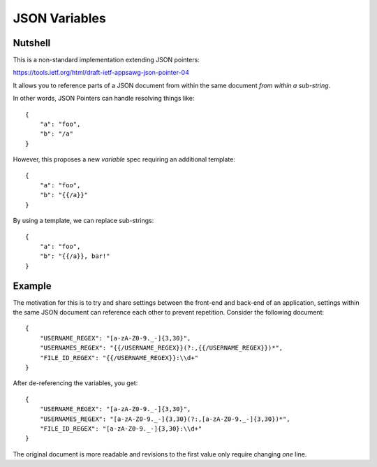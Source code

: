 JSON Variables
==============

Nutshell
--------

This is a non-standard implementation extending JSON pointers:

https://tools.ietf.org/html/draft-ietf-appsawg-json-pointer-04

It allows you to reference parts of a JSON document from within the same
document *from within a sub-string*.

In other words, JSON Pointers can handle resolving things like:

::

    {
        "a": "foo",
        "b": "/a"
    }

However, this proposes a new *variable* spec requiring an additional
template:

::

    {
        "a": "foo",
        "b": "{{/a}}"
    }

By using a template, we can replace sub-strings:

::

    {
        "a": "foo",
        "b": "{{/a}}, bar!"
    }

Example
-------

The motivation for this is to try and share settings between the
front-end and back-end of an application, settings within the same JSON
document can reference each other to prevent repetition. Consider the
following document:

::

    {
        "USERNAME_REGEX": "[a-zA-Z0-9._-]{3,30}",
        "USERNAMES_REGEX": "{{/USERNAME_REGEX}}(?:,{{/USERNAME_REGEX}})*",
        "FILE_ID_REGEX": "{{/USERNAME_REGEX}}:\\d+"
    }

After de-referencing the variables, you get:

::

    {
        "USERNAME_REGEX": "[a-zA-Z0-9._-]{3,30}",
        "USERNAMES_REGEX": "[a-zA-Z0-9._-]{3,30}(?:,[a-zA-Z0-9._-]{3,30})*",
        "FILE_ID_REGEX": "[a-zA-Z0-9._-]{3,30}:\\d+"
    }

The original document is more readable and revisions to the first value
only require changing *one* line.
